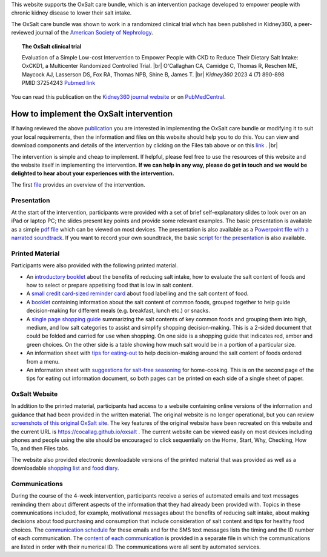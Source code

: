 .. title: The OxSalt Care Bundle for Healthcare Professionals
.. slug: professionals
.. date: 2023-09-29 11:23:43 UTC+01:00
.. tags: 
.. category: 
.. link: 
.. description: 
.. type: text

.. #define a hard line break for HTML
.. |br| raw:: html

   <br />

This website supports the OxSalt care bundle, which is an intervention package developed to empower people with chronic kidney disease to lower their salt intake. 

The OxSalt care bundle was shown to work in a randomized clinical trial whch has been published in Kidney360, a peer-reviewed journal of the `American Society of Nephrology <https://www.asn-online.org/>`_. 

.. topic:: The OxSalt clinical trial
   
   Evaluation of a Simple Low-cost Intervention to Empower People with CKD to Reduce Their Dietary Salt Intake: OxCKD1, a Multicenter Randomized Controlled Trial. |br| O'Callaghan CA, Camidge C, Thomas R, Reschen ME, Maycock AJ, Lasserson DS, Fox RA, Thomas NPB, Shine B, James T. |br| *Kidney360* 2023 4 (7) 890-898 PMID:37254243 `Pubmed link <https://pubmed.ncbi.nlm.nih.gov/37254243/>`__ 

You can read this publication on the `Kidney360 journal website <https://journals.lww.com/kidney360/fulltext/2023/07000/evaluation_of_a_simple_low_cost_intervention_to.5.aspx>`_ or on `PubMedCentral <https://www.ncbi.nlm.nih.gov/pmc/articles/PMC10371291/>`_. 

How to implement the OxSalt intervention
=============================================

If having reviewed the above `publication <https://journals.lww.com/kidney360/fulltext/2023/07000/evaluation_of_a_simple_low_cost_intervention_to.5.aspx>`_ you are interested in implementing the OxSalt care bundle or modifying it to suit your local requirements, then the information and files on this website should help you to do this. You can view and download components and details of the intervention by clicking on the Files tab above or on this `link </files/>`_ . |br|

The intervention is simple and cheap to implement. If helpful, please feel free to use the resources of this website and the website itself in implementing the intervention. **If we can help in any way, please do get in touch and we would be delighted to hear about your experiences with the intervention.** 

The first `file </documents/001_overview.pdf>`_ provides an overview of the intervention. 

Presentation
--------------

At the start of the intervention, participants were provided with a set of brief self-explanatory slides to look over on an iPad or laptop PC; the slides present key 
points and provide some relevant examples. The basic presentation is available as a simple `pdf file </documents/003_presentation.pdf>`_ which can be viewed on most devices. The presentation is also available as a `Powerpoint file with a narrated soundtrack </documents/003a_presentation_with_audio.pptx>`_. If you want to record your own soundtrack, the basic `script for the presentation </documents/002_script.pdf>`_ is also available. 


Printed Material
-------------------

Participants were also provided with the following printed material. 

* An `introductory booklet </documents/004_salt_Information_booklet.pdf>`_ about the benefits of reducing salt intake, how to evaluate the salt content of foods and how to select or prepare appetising food that is low in salt content. 
* A `small credit card-sized reminder card </documents/007_small_reminder_card.pdf>`_ about food labelling and the salt content of food. 
* A `booklet </documents/005_salt_content_booklet.pdf>`_ containing information about the salt content of common foods, grouped together to help guide decision-making for different meals (e.g. breakfast, lunch etc.) or snacks. 
* A `single page shopping guide </documents/006_shopping_guide_and_portion_table.pdf>`_  summarizing the salt contents of key common foods and grouping them into high, medium, and low salt categories to assist and simplify shopping decision-making. This is a 2-sided document that could be folded and carried for use when shopping. On one side is a shopping guide that indicates red, amber and green choices. On the other side is a table showing how much salt would be in a portion of a particular size.
* An information sheet with `tips for eating-out </documents/008_seasoning_recipes_and_eating_out_tips.pdf>`_ to help decision-making around the salt content of foods ordered from a menu. 
* An information sheet with `suggestions for salt-free seasoning </documents/008_seasoning_recipes_and_eating_out_tips.pdf>`_  for home-cooking. This is on the second page of the tips for eating out information document, so both pages can be printed on each side of a single sheet of paper. 


OxSalt Website
-----------------

In addition to the printed material, participants had access to a website containing online versions of the information and guidance that had been provided in the written material. The original website is no longer operational, but you can review `screenshots of this original OxSalt site </documents/010_original_website_snapshots.pdf>`_. The key features of the original website have been recreated on this website and the current URL is https://cocallag.github.io/oxsalt . The current website can be viewed easily on most devices including phones and people using the site should be encouraged to click sequentially on the Home, Start, Why, Checking, How To, and then Files tabs. 

The website also provided electronic downloadable versions of the printed material that was provided as well as a downloadable `shopping list </documents/009_shopping_list.pdf>`_ and `food diary </documents/011_food_diary.pdf>`_.
    
Communications
---------------

During the course of the 4-week intervention, participants receive a series of automated emails and text messages reminding them about different aspects of the information that they had already been provided with. Topics in these communications included, for example, motivational messages about the benefits of reducing salt intake, about making decisions about food purchasing and consumption that include consideration of salt content and tips for healthy food choices. 
The `communication schedule </documents/012_communications_schedule.pdf>`_ for these emails and for the SMS text messages lists the timing and the ID number of each communication. The `content of each communication </documents/013_communications_content.pdf>`_ is provided in a separate file in which the communications are listed in order with their numerical ID. The communications were all sent by automated services. 




